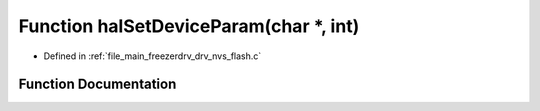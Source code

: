 .. _exhale_function_drv__nvs__flash_8c_1ac01585ed4ba0f1ba75d89b929856647c:

Function halSetDeviceParam(char \*, int)
========================================

- Defined in :ref:`file_main_freezerdrv_drv_nvs_flash.c`


Function Documentation
----------------------


.. doxygenfunction:: halSetDeviceParam(char *, int)
